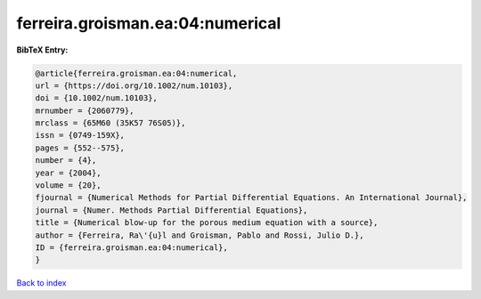 ferreira.groisman.ea:04:numerical
=================================

.. :cite:t:`ferreira.groisman.ea:04:numerical`

.. bibliography:: ../../All.bib

**BibTeX Entry:**

.. code-block:: bibtex

   @article{ferreira.groisman.ea:04:numerical,
   url = {https://doi.org/10.1002/num.10103},
   doi = {10.1002/num.10103},
   mrnumber = {2060779},
   mrclass = {65M60 (35K57 76S05)},
   issn = {0749-159X},
   pages = {552--575},
   number = {4},
   year = {2004},
   volume = {20},
   fjournal = {Numerical Methods for Partial Differential Equations. An International Journal},
   journal = {Numer. Methods Partial Differential Equations},
   title = {Numerical blow-up for the porous medium equation with a source},
   author = {Ferreira, Ra\'{u}l and Groisman, Pablo and Rossi, Julio D.},
   ID = {ferreira.groisman.ea:04:numerical},
   }

`Back to index <../index>`_
